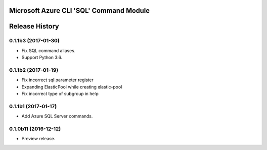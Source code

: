 Microsoft Azure CLI 'SQL' Command Module
========================================



.. :changelog:

Release History
===============

0.1.1b3 (2017-01-30)
+++++++++++++++++++++

* Fix SQL command aliases.
* Support Python 3.6.

0.1.1b2 (2017-01-19)
+++++++++++++++++++++

* Fix incorrect sql parameter register
* Expanding ElasticPool while creating elastic-pool
* Fix incorrect type of subgroup in help

0.1.1b1 (2017-01-17)
+++++++++++++++++++++

* Add Azure SQL Server commands.

0.1.0b11 (2016-12-12)
+++++++++++++++++++++

* Preview release.


